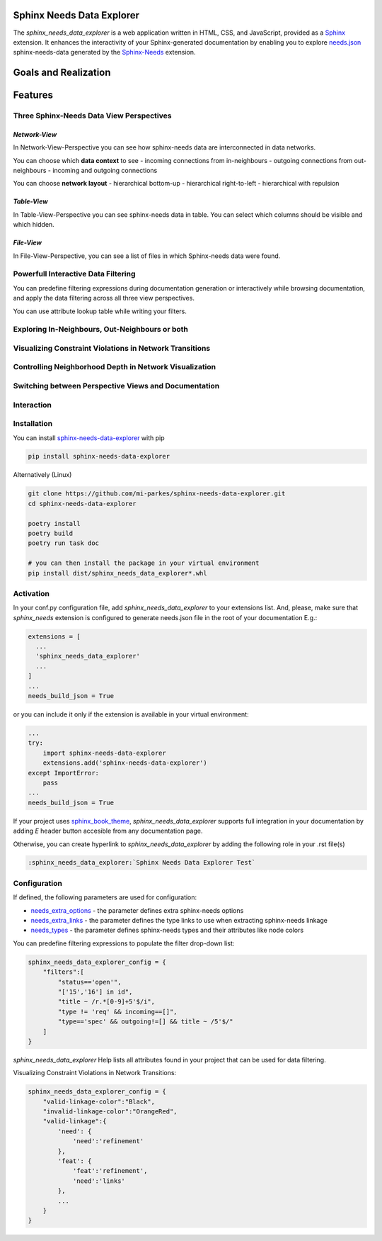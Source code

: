 Sphinx Needs Data Explorer
##########################

The `sphinx_needs_data_explorer` is a web application written in HTML, CSS, and JavaScript,
provided as a `Sphinx <https://www.sphinx-doc.org/en/master/index.html>`_ extension. It enhances 
the interactivity of your Sphinx-generated documentation by enabling you to explore 
`needs.json <https://mi-parkes.github.io/sphinx-needs-data-explorer/needs.json>`_ 
sphinx-needs-data generated by the `Sphinx-Needs <https://www.sphinx-needs.com>`_ extension.

Goals and Realization
#####################

.. image:: https://raw.githubusercontent.com/mi-parkes/sphinx-needs-data-explorer/41b530aa785343e4d378f0a5664ce520b158ed16/doc/source/images/sphinx_needs_data_explorer.svg

Features
########

Three Sphinx-Needs Data View Perspectives
=========================================

`Network-View`
--------------
In Network-View-Perspective you can see how sphinx-needs data are interconnected in data networks.

You can choose which **data context** to see
- incoming connections from in-neighbours
- outgoing connections from out-neighbours
- incoming and outgoing connections

You can choose **network layout**
- hierarchical bottom-up
- hierarchical right-to-left
- hierarchical with repulsion

.. image:: https://raw.githubusercontent.com/mi-parkes/sphinx-needs-data-explorer/41b530aa785343e4d378f0a5664ce520b158ed16/doc/source/images/network-perspective.jpg

`Table-View`
------------
In Table-View-Perspective you can see sphinx-needs data in table. You can select which columns should
be visible and which hidden.

.. image:: https://raw.githubusercontent.com/mi-parkes/sphinx-needs-data-explorer/41b530aa785343e4d378f0a5664ce520b158ed16/doc/source/images/table-perspective.jpg

`File-View`
-----------
In File-View-Perspective, you can see a list of files in which Sphinx-needs data were found.

.. image:: https://raw.githubusercontent.com/mi-parkes/sphinx-needs-data-explorer/41b530aa785343e4d378f0a5664ce520b158ed16/doc/source/images/file-perspective.jpg

Powerfull Interactive Data Filtering
====================================
You can predefine filtering expressions during documentation generation or interactively while browsing documentation, and apply the data filtering across all three view perspectives.

.. image:: https://raw.githubusercontent.com/mi-parkes/sphinx-needs-data-explorer/41b530aa785343e4d378f0a5664ce520b158ed16/doc/source/images/data-filtering.jpg

You can use attribute lookup table while writing your filters.

.. image:: https://raw.githubusercontent.com/mi-parkes/sphinx-needs-data-explorer/41b530aa785343e4d378f0a5664ce520b158ed16/doc/source/images/scr6.jpg

Exploring In-Neighbours, Out-Neighbours or both
===============================================
.. image:: https://raw.githubusercontent.com/mi-parkes/sphinx-needs-data-explorer/41b530aa785343e4d378f0a5664ce520b158ed16/doc/source/images/sh2.jpg

Visualizing Constraint Violations in Network Transitions 
=========================================================

.. image:: https://raw.githubusercontent.com/mi-parkes/sphinx-needs-data-explorer/41b530aa785343e4d378f0a5664ce520b158ed16/doc/source/images/scr7.jpg


Controlling Neighborhood Depth in Network Visualization
=========================================================

.. image:: https://raw.githubusercontent.com/mi-parkes/sphinx-needs-data-explorer/41b530aa785343e4d378f0a5664ce520b158ed16/doc/source/images/depthview.gif


Switching between Perspective Views and Documentation
=========================================================

.. image:: https://raw.githubusercontent.com/mi-parkes/sphinx-needs-data-explorer/41b530aa785343e4d378f0a5664ce520b158ed16/doc/source/images/sh3.jpg

Interaction
============

.. image:: https://raw.githubusercontent.com/mi-parkes/sphinx-needs-data-explorer/41b530aa785343e4d378f0a5664ce520b158ed16/doc/source/images/sphinx-needs-data-explorer.gif

Installation
============

You can install `sphinx-needs-data-explorer <https://pypi.org/project/sphinx-needs-data-explorer/>`_ with pip

.. code-block::

  pip install sphinx-needs-data-explorer

Alternatively (Linux)

.. code-block:: bash

  git clone https://github.com/mi-parkes/sphinx-needs-data-explorer.git
  cd sphinx-needs-data-explorer

  poetry install
  poetry build
  poetry run task doc

  # you can then install the package in your virtual environment
  pip install dist/sphinx_needs_data_explorer*.whl

Activation
============

In your conf.py configuration file, add `sphinx_needs_data_explorer` to your extensions list. And, please, make sure that `sphinx_needs` extension is configured to generate needs.json file in the root of your documentation E.g.:

.. code-block:: python

  extensions = [
    ...
    'sphinx_needs_data_explorer'
    ...
  ]
  ...
  needs_build_json = True

or you can include it only if the extension is available in your virtual environment:

.. code-block:: python

  ...
  try:
      import sphinx-needs-data-explorer
      extensions.add('sphinx-needs-data-explorer')
  except ImportError:
      pass
  ...
  needs_build_json = True

If your project uses `sphinx_book_theme <https://github.com/executablebooks/sphinx-book-theme>`_,
`sphinx_needs_data_explorer` supports full integration in your documentation by adding `E` header button accesible from any documentation page.

.. image:: https://raw.githubusercontent.com/mi-parkes/sphinx-needs-data-explorer/41b530aa785343e4d378f0a5664ce520b158ed16/doc/source/images/E-header-button-doc.jpg

Otherwise, you can create hyperlink to `sphinx_needs_data_explorer` by adding the following role in your .rst file(s)

.. code-block:: rst

    :sphinx_needs_data_explorer:`Sphinx Needs Data Explorer Test`

Configuration
=============
If defined, the following parameters are used for configuration:

* `needs_extra_options <https://sphinx-needs.readthedocs.io/en/latest/configuration.html#needs-extra-options>`_ - the parameter defines extra sphinx-needs options
* `needs_extra_links <https://sphinx-needs.readthedocs.io/en/latest/configuration.html#needs-extra-links>`_ - the parameter defines the type links to use when extracting sphinx-needs linkage
* `needs_types <https://sphinx-needs.readthedocs.io/en/latest/configuration.html#needs-types>`_ - the parameter defines sphinx-needs types and their attributes like node colors

You can predefine filtering expressions to populate the filter drop-down list:

.. code-block:: python

  sphinx_needs_data_explorer_config = {
      "filters":[
          "status=='open'",
          "['15','16'] in id",
          "title ~ /r.*[0-9]+5'$/i",
          "type != 'req' && incoming==[]",
          "type=='spec' && outgoing!=[] && title ~ /5'$/"
      ]
  }

`sphinx_needs_data_explorer` Help lists all attributes found in your project that can be used for data filtering.

.. image:: https://raw.githubusercontent.com/mi-parkes/sphinx-needs-data-explorer/41b530aa785343e4d378f0a5664ce520b158ed16/doc/source/images/help1.jpg

Visualizing Constraint Violations in Network Transitions:

.. code-block:: python

  sphinx_needs_data_explorer_config = {
      "valid-linkage-color":"Black",
      "invalid-linkage-color":"OrangeRed",
      "valid-linkage":{
          'need': {
              'need':'refinement'
          },
          'feat': {
              'feat':'refinement',
              'need':'links'
          },
          ...
      }
  }

